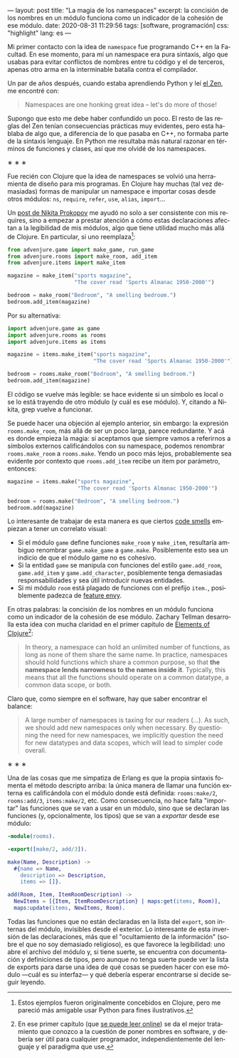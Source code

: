 ---
layout: post
title: "La magia de los namespaces"
excerpt: la concisión de los nombres en un módulo funciona como un indicador de la cohesión de ese módulo.
date: 2020-08-31 11:29:56
tags: [software, programación]
css: "highlight"
lang: es
---
#+LANGUAGE: es

Mi primer contacto con la idea de ~namespace~ fue programando C++ en la Facultad.
En ese momento, para mí un namespace era pura sintaxis, algo que usabas para evitar conflictos de nombres entre tu código y el de terceros, apenas otro arma en la interminable batalla contra el compilador.

Un par de años después, cuando estaba aprendiendo Python y leí [[https://www.python.org/dev/peps/pep-0020/][el Zen]], me encontré con:

#+BEGIN_QUOTE
Namespaces are one honking great idea -- let's do more of those!
#+END_QUOTE

Supongo que esto me debe haber confundido un poco. El resto de las reglas del Zen tenían consecuencias prácticas muy evidentes, pero esta hablaba de algo que, a diferencia de lo que pasaba en C++, no formaba parte de la sintaxis lenguaje. En Python me resultaba más natural razonar en términos de funciones y clases, así que me olvidé de los namespaces.

#+BEGIN_CENTER
\lowast{} \lowast{} \lowast{}
 #+END_CENTER

Fue recién con Clojure que la idea de namespaces se volvió una herramienta de diseño para mis programas. En Clojure hay muchas (tal vez demasiadas) formas de manipular un namespace e importar cosas desde otros módulos: ~ns~, ~require~, ~refer~, ~use~, ~alias~, ~import~...

Un [[https://tonsky.me/blog/readable-clojure/][post de Nikita Prokopov]] me ayudó no solo a ser consistente con mis requires, sino a empezar a prestar atención a cómo estas declaraciones afectan a la legibilidad de mis módulos, algo que tiene utilidad mucho más allá de Clojure. En particular, si uno reemplaza[fn:1]:

#+BEGIN_SRC python
from advenjure.game import make_game, run_game
from advenjure.rooms import make_room, add_item
from advenjure.items import make_item

magazine = make_item("sports magazine",
                     "The cover read 'Sports Almanac 1950-2000'")

bedroom = make_room("Bedroom", "A smelling bedroom.")
bedroom.add_item(magazine)

#+END_SRC

Por su alternativa:

#+BEGIN_SRC python
import advenjure.game as game
import advenjure.rooms as rooms
import advenjure.items as items

magazine = items.make_item("sports magazine",
                           "The cover read 'Sports Almanac 1950-2000'")

bedroom = rooms.make_room("Bedroom", "A smelling bedroom.")
bedroom.add_item(magazine)
#+END_SRC

El código se vuelve más legible: se hace evidente si un símbolo es local o se lo está trayendo de otro módulo (y cuál es ese módulo).
Y, citando a Nikita, grep vuelve a funcionar.

Se puede hacer una objeción al ejemplo anterior, sin embargo: la expresión ~rooms.make_room~, más allá de ser un poco larga,
parece redundante. Y acá es donde empieza la magia: si aceptamos que siempre vamos
a referirnos a símbolos externos calificándolos con su namespace, podemos renombrar ~rooms.make_room~ a ~rooms.make~.
Yendo un poco más lejos, probablemente sea evidente por contexto que ~rooms.add_item~ recibe un item por parámetro, entonces:

#+BEGIN_SRC python
magazine = items.make("sports magazine",
                      "The cover read 'Sports Almanac 1950-2000'")

bedroom = rooms.make("Bedroom", "A smelling bedroom.")
bedroom.add(magazine)
#+END_SRC

# (esto asume que un room no contiene otra cosa que items y por lo tanto rooms/add no es ambiguo -> mejor ponerlo como ejemplo)

Lo interesante de trabajar de esta manera es que ciertos [[https://wiki.c2.com/?CodeSmell][code smells]] empiezan a tener un correlato visual:

+ Si el módulo ~game~ define funciones ~make_room~ y ~make_item~, resultaría ambiguo renombrar ~game.make_game~ a ~game.make~. Posiblemente esto sea un indicio de que el módulo game no es cohesivo.
+ Si la entidad ~game~ se manipula con funciones del estilo ~game.add_room~, ~game.add_item~ y ~game.add_character~, posiblemente tenga demasiadas responsabilidades y sea útil introducir nuevas entidades.
+ Si mi módulo ~room~ está plagado de funciones con el prefijo ~item.~, posiblemente padezca de [[https://wiki.c2.com/?FeatureEnvySmell][feature envy]].

En otras palabras: la concisión de los nombres en un módulo funciona como un indicador de la cohesión de ese módulo.
Zachary Tellman desarrolla esta idea con mucha claridad en el primer capítulo de [[https://elementsofclojure.com/][Elements of Clojure]][fn:2]:

#+BEGIN_QUOTE
In theory, a namespace can hold an unlimited number of functions, as long as none of them share the same name. In practice, namespaces should hold functions which share a common purpose, so that *the namespace lends narrowness to the names inside it*. Typically, this means that all the functions should operate on a common datatype, a common data scope, or both.
#+END_QUOTE

Claro que, como siempre en el software, hay que saber encontrar el balance:

#+BEGIN_QUOTE
A large number of namespaces is taxing for our readers (...). As such, we should add new namespaces only when necessary. By questioning the need for new namespaces, we implicitly question the need for new datatypes and data scopes, which will lead to simpler code overall.
#+END_QUOTE

#+BEGIN_CENTER
\lowast{} \lowast{} \lowast{}
 #+END_CENTER

Una de las cosas que me simpatiza de Erlang es que la propia sintaxis fomenta el método descripto arriba:
la única manera de llamar una función externa es calificándola con el módulo donde está definida:
~rooms:make/2~, ~rooms:add/3~, ~items:make/2~, etc. Como consecuencia, no hace falta "importar" las funciones que se van a usar en un módulo, sino que se
declaran las funciones (y, opcionalmente, los tipos) que se van a /exportar/ desde ese módulo:

#+BEGIN_SRC erlang
-module(rooms).

-export([make/2, add/3]).

make(Name, Description) ->
  #{name => Name,
    description => Description,
    items => []}.

add(Room, Item, ItemRoomDescription) ->
  NewItems = [{Item, ItemRoomDescription} | maps:get(items, Room)],
  maps:update(items, NewItems, Room).
#+END_SRC

Todas las funciones que no están declaradas en la lista del ~export~, son internas del módulo, invisibles desde el exterior. Lo interesante de esta inversión de las declaraciones, más que el "ocultamiento de la información" (sobre el que no soy demasiado religioso), es que favorece la legibilidad: uno abre el archivo del módulo y, si tiene suerte, se encuentra con documentación y definiciones de tipos, pero aunque no tenga suerte puede ver la lista de exports para darse una idea de qué cosas se pueden hacer con ese módulo \mdash{}cuál es su interfaz\mdash{} y qué debería esperar encontrarse si decide seguir leyendo.

[fn:1] Estos ejemplos fueron originalmente concebidos en Clojure, pero me pareció más amigable usar Python para fines ilustrativos.

[fn:2] En ese primer capítulo (que [[https://leanpub.com/elementsofclojure/read_sample][se puede leer online]]) se da el mejor tratamiento que conozco a la cuestión de poner nombres en software, y debería ser útil para cualquier programador, independientemente del lenguaje y el paradigma que use.
